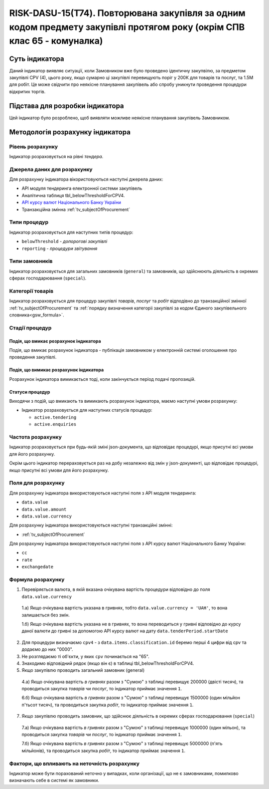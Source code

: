 ﻿========================================================================================================================
RISK-DASU-15(Т74). Повторювана закупівля за одним кодом предмету закупівлі протягом року (окрім СПВ клас 65 - комуналка)
========================================================================================================================

***************
Суть індикатора
***************

Даний індикатор виявляє ситуації, коли Замовником вже було проведено ідентичну закупвілю, за предметом закупівлі CPV (4), цього року, якщо сумарно ці закупівлі перевищують поріг у 200К для товарів та послуг, та 1.5М для робіт.
Це може свідчити про неякісне планування закупівель або спробу уникнути проведення процедури відкритих торгів.

********************************
Підстава для розробки індикатора
********************************

Цей індикатор було розроблено, щоб виявляти можливе неякісне планування закупівель Замовником.

*********************************
Методологія розрахунку індикатора
*********************************

Рівень розрахунку
=================
Індикатор розраховується на рівні *тендера*.

Джерела даних для розрахунку
============================

Для розрахунку індикатора вікористовуються наступні джерела даних:

- API модуля тендеринга електронної системи закупівель

- Аналітична таблиця tbl_belowThresholdForCPV4.

- `API курсу валют Національного Банку України <https://bank.gov.ua/control/uk/publish/article?art_id=38441973#exchange>`_

- Транзакційна змінна :ref:`tv_subjectOfProcurement`

Типи процедур
=============

Індикатор розраховується для наступних типів процедур:

- ``belowThreshold`` - *допорогові закупівлі*
- ``reporting`` - *процедури звітування*

Типи замовників
===============

Індикатор розраховується для загальних замовників (``general``) та замовників, що здійснюють діяльність в окремих сферах господарювання (``special``).


Категорії товарів
=================

Індикатор розраховується для процедур закупівлі *товарів*, *послуг* та *робіт* відподівно до транзакційної змінної :ref:`tv_subjectOfProcurement` та :ref:`порядку визначення категоріі закупівлі за кодом Єдиного закупівельного словника<gsw_formula>`.

Стадії процедур
===============

Подія, що вмикає розрахунок індикатора
--------------------------------------
Подія, що вмикає розрахунок індикатора - публікація замовником у електронній системі оголошення про проведення закупівлі.

Подія, що вимикає розрахунок індикатора
---------------------------------------
Розрахунок індикатора вимикається тоді, коли закінчується період подачі пропозицій.


Статуси процедур
----------------

Виходячи з подій, що вмикають та вимикають розрахунок індикатора, маємо наступні умови розрахунку:

- Індикатор розраховується для наступних статусів процедур:

  - ``active.tendering``
   
  - ``active.enquiries``

Частота розрахунку
==================

Індикатор розраховується при будь-якій зміні json-документа, що відповідає процедурі, якщо присутні всі умови для його розрахунку.

Окрім цього індикатор перераховується раз на добу незалежно від змін у json-документі, що відповідає процедурі, якщо присутні всі умови для його розрахунку.

Поля для розрахунку
===================

Для розрахунку індикатора використовуються наступні поля з API модуля тендеринга:

- ``data.value``
- ``data.value.amount``
- ``data.value.currency``


Для розрахунку індикатора використовуються наступні транзакційні змінні:

- :ref:`tv_subjectOfProcurement`

Для розрахунку індикатора використовуються наступні поля з API курсу валют Національного Банку України:

- ``cc``
- ``rate``
- ``exchangedate``


Формула розрахунку
==================

1. Перевіряється валюта, в якій вказана очікувана вартість процедури відповідно до поля ``data.value.currency``

  1.а) Якщо очікувана вартість указана в гривнях, тобто ``data.value.currency = 'UAH'``, то вона залишається без змін.

  1.б) Якщо очікувана вартість указана не в гривнях, то вона переводиться у гривні відповідно до курсу даної валюти до гривні за допомогою API курсу валют на дату ``data.tenderPeriod.startDate``
  
2. Для процедури визначаємо ``cpv4`` - з ``data.items.classification.id`` беремо перші 4 цифри від cpv та додаємо до них "0000".
      
3. Не розглядаємо ті об'єкти, у яких ``cpv`` починається на "65".

4. Знаходимо відповідний рядок (якщо він є) в таблиці tbl_belowThresholdForCPV4.
   
5. Якщо закупівлю проводить загальний замовник (general)

  4.а) Якщо очікувана вартість *в гривнях* разом з "Сумою" з таблиці перевищує 200000 (двісті тисяч), та проводиться закупка *товарів* чи *послуг*, то  індикатор приймає значення ``1``.
  
  6.б) Якщо очікувана вартість *в гривнях* разом з "Сумою" з таблиці перевищує 1500000 (один мільйон п'тьсот тисяч), та проводиться закупка *робіт*, то  індикатор приймає значення ``1``.
  
7. Якщо закупівлю проводить замовник, що здійснює діяльність в окремих сферах господарювання (``special``)

  7.а) Якщо очікувана вартість *в гривнях* разом з "Сумою" з таблиці перевищує 1000000 (один мільон), та проводиться закупка *товарів* чи *послуг*, то  індикатор приймає значення ``1``. 
  
  7.б) Якщо очікувана вартість *в гривнях* разом з "Сумою" з таблиці перевищує 5000000 (п'ять мільйонів), та проводиться закупка *робіт*, то  індикатор приймає значення ``1``.

Фактори, що впливають на неточність розрахунку
==============================================

Індикатор може бути порахований неточно у випадках, коли організації, що не є замовниками, помилково визначають себе в системі як замовники.

